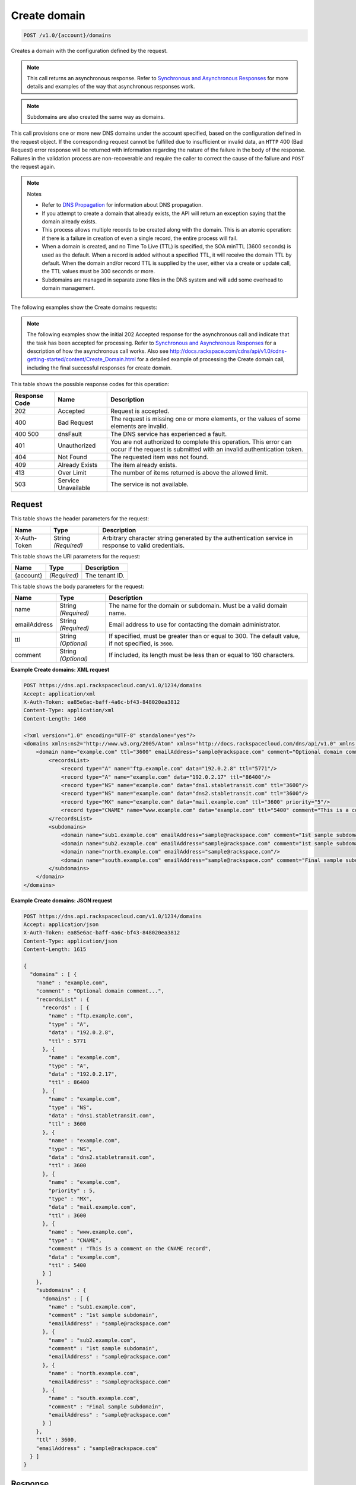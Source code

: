 
.. THIS OUTPUT IS GENERATED FROM THE WADL. DO NOT EDIT.

.. _api-operations-post-create-domain-v1.0-account-domains:

Create domain
^^^^^^^^^^^^^^^^^^^^^^^^^^^^^^^^^^^^^^^^^^^^^^^^^^^^^^^^^^^^^^^^^^^^^^^^^^^^^^^^

.. code::

    POST /v1.0/{account}/domains

Creates a domain with the configuration defined by the request.

.. note::
   This call returns an asynchronous response. Refer to `Synchronous and Asynchronous Responses <http://docs.rackspace.com/cdns/api/v1.0/cdns-devguide/content/sync_asynch_responses.html>`__ for more details and examples of the way that asynchronous responses work. 
   
   

.. note::
   Subdomains are also created the same way as domains.
   
   

This call provisions one or more new DNS domains under the account specified, based on the configuration defined in the request object. If the corresponding request cannot be fulfilled due to insufficient or invalid data, an ``HTTP`` 400 (Bad Request) error response will be returned with information regarding the nature of the failure in the body of the response. Failures in the validation process are non-recoverable and require the caller to correct the cause of the failure and ``POST`` the request again. 

.. note::
   Notes 
   
   *  Refer to `DNS Propagation <http://docs.rackspace.com/cdns/api/v1.0/cdns-devguide/content/dns_propagation.html>`__ for information about DNS propagation.
   *  If you attempt to create a domain that already exists, the API will return an exception saying that the domain already exists.
   *  This process allows multiple records to be created along with the domain. This is an atomic operation: if there is a failure in creation of even a single record, the entire process will fail.
   *  When a domain is created, and no Time To Live (TTL) is specified, the SOA minTTL (3600 seconds) is used as the default. When a record is added without a specified TTL, it will receive the domain TTL by default. When the domain and/or record TTL is supplied by the user, either via a create or update call, the TTL values must be 300 seconds or more.
   *  Subdomains are managed in separate zone files in the DNS system and will add some overhead to domain management.
   
   
   

The following examples show the Create domains requests:

.. note::
   The following examples show the initial 202 Accepted response for the asynchronous call and indicate that the task has been accepted for processing. Refer to `Synchronous and Asynchronous Responses <http://docs.rackspace.com/cdns/api/v1.0/cdns-devguide/content/sync_asynch_responses.html>`__ for a description of how the asynchronous call works. Also see `http://docs.rackspace.com/cdns/api/v1.0/cdns-getting-started/content/Create_Domain.html <http://docs.rackspace.com/cdns/api/v1.0/cdns-getting-started/content/Create_Domain.html>`__ for a detailed example of processing the Create domain call, including the final successful responses for create domain.
   
   



This table shows the possible response codes for this operation:


+--------------------------+-------------------------+-------------------------+
|Response Code             |Name                     |Description              |
+==========================+=========================+=========================+
|202                       |Accepted                 |Request is accepted.     |
+--------------------------+-------------------------+-------------------------+
|400                       |Bad Request              |The request is missing   |
|                          |                         |one or more elements, or |
|                          |                         |the values of some       |
|                          |                         |elements are invalid.    |
+--------------------------+-------------------------+-------------------------+
|400 500                   |dnsFault                 |The DNS service has      |
|                          |                         |experienced a fault.     |
+--------------------------+-------------------------+-------------------------+
|401                       |Unauthorized             |You are not authorized   |
|                          |                         |to complete this         |
|                          |                         |operation. This error    |
|                          |                         |can occur if the request |
|                          |                         |is submitted with an     |
|                          |                         |invalid authentication   |
|                          |                         |token.                   |
+--------------------------+-------------------------+-------------------------+
|404                       |Not Found                |The requested item was   |
|                          |                         |not found.               |
+--------------------------+-------------------------+-------------------------+
|409                       |Already Exists           |The item already exists. |
+--------------------------+-------------------------+-------------------------+
|413                       |Over Limit               |The number of items      |
|                          |                         |returned is above the    |
|                          |                         |allowed limit.           |
+--------------------------+-------------------------+-------------------------+
|503                       |Service Unavailable      |The service is not       |
|                          |                         |available.               |
+--------------------------+-------------------------+-------------------------+


Request
""""""""""""""""


This table shows the header parameters for the request:

+--------------------------+-------------------------+-------------------------+
|Name                      |Type                     |Description              |
+==========================+=========================+=========================+
|X-Auth-Token              |String *(Required)*      |Arbitrary character      |
|                          |                         |string generated by the  |
|                          |                         |authentication service   |
|                          |                         |in response to valid     |
|                          |                         |credentials.             |
+--------------------------+-------------------------+-------------------------+




This table shows the URI parameters for the request:

+--------------------------+-------------------------+-------------------------+
|Name                      |Type                     |Description              |
+==========================+=========================+=========================+
|{account}                 |*(Required)*             |The tenant ID.           |
+--------------------------+-------------------------+-------------------------+





This table shows the body parameters for the request:

+--------------------------+-------------------------+-------------------------+
|Name                      |Type                     |Description              |
+==========================+=========================+=========================+
|name                      |String *(Required)*      |The name for the domain  |
|                          |                         |or subdomain. Must be a  |
|                          |                         |valid domain name.       |
+--------------------------+-------------------------+-------------------------+
|emailAddress              |String *(Required)*      |Email address to use for |
|                          |                         |contacting the domain    |
|                          |                         |administrator.           |
+--------------------------+-------------------------+-------------------------+
|ttl                       |String *(Optional)*      |If specified, must be    |
|                          |                         |greater than or equal to |
|                          |                         |300. The default value,  |
|                          |                         |if not specified, is     |
|                          |                         |``3600``.                |
+--------------------------+-------------------------+-------------------------+
|comment                   |String *(Optional)*      |If included, its length  |
|                          |                         |must be less than or     |
|                          |                         |equal to 160 characters. |
+--------------------------+-------------------------+-------------------------+





**Example Create domains: XML request**


.. code::

    POST https://dns.api.rackspacecloud.com/v1.0/1234/domains
    Accept: application/xml
    X-Auth-Token: ea85e6ac-baff-4a6c-bf43-848020ea3812
    Content-Type: application/xml
    Content-Length: 1460
    
    <?xml version="1.0" encoding="UTF-8" standalone="yes"?>
    <domains xmlns:ns2="http://www.w3.org/2005/Atom" xmlns="http://docs.rackspacecloud.com/dns/api/v1.0" xmlns:ns3="http://docs.rackspacecloud.com/dns/api/management/v1.0">
        <domain name="example.com" ttl="3600" emailAddress="sample@rackspace.com" comment="Optional domain comment...">
            <recordsList>
                <record type="A" name="ftp.example.com" data="192.0.2.8" ttl="5771"/>
                <record type="A" name="example.com" data="192.0.2.17" ttl="86400"/>
                <record type="NS" name="example.com" data="dns1.stabletransit.com" ttl="3600"/>
                <record type="NS" name="example.com" data="dns2.stabletransit.com" ttl="3600"/>
                <record type="MX" name="example.com" data="mail.example.com" ttl="3600" priority="5"/>
                <record type="CNAME" name="www.example.com" data="example.com" ttl="5400" comment="This is a comment on the CNAME record"/>
            </recordsList>
            <subdomains>
                <domain name="sub1.example.com" emailAddress="sample@rackspace.com" comment="1st sample subdomain"/>
                <domain name="sub2.example.com" emailAddress="sample@rackspace.com" comment="1st sample subdomain"/>
                <domain name="north.example.com" emailAddress="sample@rackspace.com"/>
                <domain name="south.example.com" emailAddress="sample@rackspace.com" comment="Final sample subdomain"/>
            </subdomains>
        </domain>
    </domains>
    


**Example Create domains: JSON request**


.. code::

    POST https://dns.api.rackspacecloud.com/v1.0/1234/domains
    Accept: application/json
    X-Auth-Token: ea85e6ac-baff-4a6c-bf43-848020ea3812
    Content-Type: application/json
    Content-Length: 1615
    
    {
      "domains" : [ {
        "name" : "example.com",
        "comment" : "Optional domain comment...",
        "recordsList" : {
          "records" : [ {
            "name" : "ftp.example.com",
            "type" : "A",
            "data" : "192.0.2.8",
            "ttl" : 5771
          }, {
            "name" : "example.com",
            "type" : "A",
            "data" : "192.0.2.17",
            "ttl" : 86400
          }, {
            "name" : "example.com",
            "type" : "NS",
            "data" : "dns1.stabletransit.com",
            "ttl" : 3600
          }, {
            "name" : "example.com",
            "type" : "NS",
            "data" : "dns2.stabletransit.com",
            "ttl" : 3600
          }, {
            "name" : "example.com",
            "priority" : 5,
            "type" : "MX",
            "data" : "mail.example.com",
            "ttl" : 3600
          }, {
            "name" : "www.example.com",
            "type" : "CNAME",
            "comment" : "This is a comment on the CNAME record",
            "data" : "example.com",
            "ttl" : 5400
          } ]
        },
        "subdomains" : {
          "domains" : [ {
            "name" : "sub1.example.com",
            "comment" : "1st sample subdomain",
            "emailAddress" : "sample@rackspace.com"
          }, {
            "name" : "sub2.example.com",
            "comment" : "1st sample subdomain",
            "emailAddress" : "sample@rackspace.com"
          }, {
            "name" : "north.example.com",
            "emailAddress" : "sample@rackspace.com"
          }, {
            "name" : "south.example.com",
            "comment" : "Final sample subdomain",
            "emailAddress" : "sample@rackspace.com"
          } ]
        },
        "ttl" : 3600,
        "emailAddress" : "sample@rackspace.com"
      } ]
    }


Response
""""""""""""""""










**Example Create domains: XML response**


.. code::

    Status: 202 Accepted
    Date: Thu, 28 Jul 2011 21:54:21 GMT
    X-API-VERSION: 1.0.17
    Content-Type: application/xml
    Content-Length: 1636
    
    <?xml version="1.0" encoding="UTF-8" standalone="yes"?>
    <domains totalEntries="114" xmlns:ns2="http://www.w3.org/2005/Atom" xmlns="http://docs.rackspacecloud.com/dns/api/v1.0" xmlns:ns3="http://docs.rackspacecloud.com/dns/api/management/v1.0">
        <domain name="example.com" ttl="3600" emailAddress="sample@rackspace.com" comment="Optional domain comment...">
            <nameservers>
                <nameserver name="dns1.stabletransit.com"/>
                <nameserver name="dns2.stabletransit.com"/>
            </nameservers>
            <recordsList>
                <record type="A" name="ftp.example.com" data="192.0.2.8" ttl="5771"/>
                <record type="A" name="example.com" data="192.0.2.17" ttl="86400"/>
                <record type="NS" name="example.com" data="dns1.stabletransit.com" ttl="3600"/>
                <record type="NS" name="example.com" data="dns2.stabletransit.com" ttl="3600"/>
                <record type="MX" name="example.com" data="mail.example.com" ttl="3600" priority="5"/>
                <record type="CNAME" name="www.example.com" data="example.com" ttl="5400" comment="This is a comment on the CNAME record"/>
            </recordsList>
            <subdomains>
                <domain name="sub1.example.com" emailAddress="sample@rackspace.com" comment="1st sample subdomain"/>
                <domain name="sub2.example.com" emailAddress="sample@rackspace.com" comment="1st sample subdomain"/>
                <domain name="north.example.com" emailAddress="sample@rackspace.com"/>
                <domain name="south.example.com" emailAddress="sample@rackspace.com" comment="Final sample subdomain"/>
            </subdomains>
        </domain>
    </domains>
    


**Example Create domains: JSON response**


.. code::

    Status: 202 Accepted
    Date: Thu, 28 Jul 2011 21:54:21 GMT
    X-API-VERSION: 1.0.17
    Content-Type: application/json
    Content-Length: 1761
    
    {
      "domains" : [ {
        "name" : "example.com",
        "comment" : "Optional domain comment...",
        "nameservers" : [ {
          "name" : "dns1.stabletransit.com"
        }, {
          "name" : "dns2.stabletransit.com"
        } ],
        "recordsList" : {
          "records" : [ {
            "name" : "ftp.example.com",
            "type" : "A",
            "data" : "192.0.2.8",
            "ttl" : 5771
          }, {
            "name" : "example.com",
            "type" : "A",
            "data" : "192.0.2.17",
            "ttl" : 86400
          }, {
            "name" : "example.com",
            "type" : "NS",
            "data" : "dns1.stabletransit.com",
            "ttl" : 3600
          }, {
            "name" : "example.com",
            "type" : "NS",
            "data" : "dns2.stabletransit.com",
            "ttl" : 3600
          }, {
            "name" : "example.com",
            "priority" : 5,
            "type" : "MX",
            "data" : "mail.example.com",
            "ttl" : 3600
          }, {
            "name" : "www.example.com",
            "type" : "CNAME",
            "comment" : "This is a comment on the CNAME record",
            "data" : "example.com",
            "ttl" : 5400
          } ]
        },
        "subdomains" : {
          "domains" : [ {
            "name" : "sub1.example.com",
            "comment" : "1st sample subdomain",
            "emailAddress" : "sample@rackspace.com"
          }, {
            "name" : "sub2.example.com",
            "comment" : "1st sample subdomain",
            "emailAddress" : "sample@rackspace.com"
          }, {
            "name" : "north.example.com",
            "emailAddress" : "sample@rackspace.com"
          }, {
            "name" : "south.example.com",
            "comment" : "Final sample subdomain",
            "emailAddress" : "sample@rackspace.com"
          } ]
        },
        "ttl" : 3600,
        "emailAddress" : "sample@rackspace.com"
      } ],
      "totalEntries" : 114
    }

